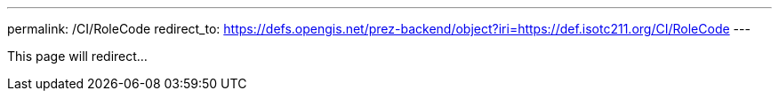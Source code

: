 ---
permalink: /CI/RoleCode
redirect_to: https://defs.opengis.net/prez-backend/object?iri=https://def.isotc211.org/CI/RoleCode
---

This page will redirect...
